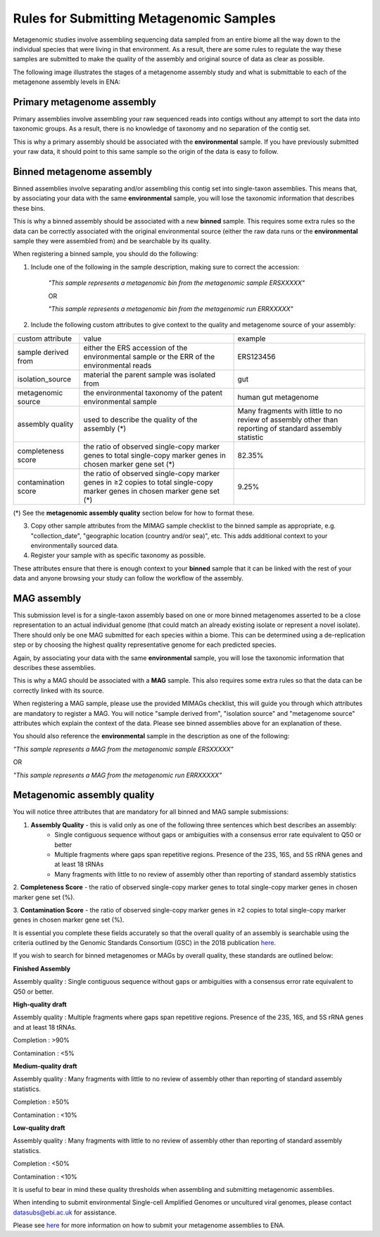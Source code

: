 ========================================
Rules for Submitting Metagenomic Samples
========================================

Metagenomic studies involve assembling sequencing data sampled from an entire biome all the way down to the individual species that were living in that environment. As a result, there are some rules to regulate the way these samples are submitted to make the quality of the assembly and original source of data as clear as possible.

The following image illustrates the stages of a metagenome assembly study and what is submittable to each of the metagenone assembly levels in ENA:

.. image:: images/metagenomes.png

Primary metagenome assembly
===========================

Primary assemblies involve assembling your raw sequenced reads into contigs without any attempt to sort the data into taxonomic groups. As a result, there is no knowledge of taxonomy and no separation of the contig set.

This is why a primary assembly should be associated with the **environmental** sample. If you have previously submitted your raw data, it should point to this same sample so the origin of the data is easy to follow.

Binned metagenome assembly
==========================

Binned assemblies involve separating and/or assembling this contig set into single-taxon assemblies. This means that, by associating your data with the same **environmental** sample, you will lose the taxonomic information that describes these bins.

This is why a binned assembly should be associated with a new **binned** sample. This requires some extra rules so the data can be correctly associated with the original environmental source (either the raw data runs or the **environmental** sample they were assembled from) and be searchable by its quality.

When registering a binned sample, you should do the following:

1. Include one of the following in the sample description, making sure to correct the accession:

    *"This sample represents a metagenomic bin from the metagenomic sample ERSXXXXX"*

    OR

    *"This sample represents a metagenomic bin from the metagenomic run ERRXXXXX"*

2. Include the following custom attributes to give context to the quality and metagenome source of your assembly:


+---------------------+-----------------------------------------------------------------------------------------------------------------------------+---------------------------------------------------------------------------------------------------------+
| custom attribute    | value                                                                                                                       | example                                                                                                 |
+---------------------+-----------------------------------------------------------------------------------------------------------------------------+---------------------------------------------------------------------------------------------------------+
| sample derived from | either the ERS accession of the environmental sample or the ERR of the environmental reads                                  | ERS123456                                                                                               |
+---------------------+-----------------------------------------------------------------------------------------------------------------------------+---------------------------------------------------------------------------------------------------------+
| isolation_source    | material the parent sample was isolated from                                                                                | gut                                                                                                     |
+---------------------+-----------------------------------------------------------------------------------------------------------------------------+---------------------------------------------------------------------------------------------------------+
| metagenomic source  | the environmental taxonomy of the patent environmental sample                                                               | human gut metagenome                                                                                    |
+---------------------+-----------------------------------------------------------------------------------------------------------------------------+---------------------------------------------------------------------------------------------------------+
| assembly quality    | used to describe the quality of the assembly (*)                                                                            | Many fragments with little to no review of assembly other than reporting of standard assembly statistic |
+---------------------+-----------------------------------------------------------------------------------------------------------------------------+---------------------------------------------------------------------------------------------------------+
| completeness score  | the ratio of observed single-copy marker genes to total single-copy marker genes in chosen marker gene set  (*)             | 82.35%                                                                                                  |
+---------------------+-----------------------------------------------------------------------------------------------------------------------------+---------------------------------------------------------------------------------------------------------+
| contamination score | the ratio of observed single-copy marker genes in ≥2 copies to total single-copy marker genes in chosen marker gene set (*) | 9.25%                                                                                                   |
+---------------------+-----------------------------------------------------------------------------------------------------------------------------+---------------------------------------------------------------------------------------------------------+

(*) See the **metagenomic assembly quality** section below for how to format these.

3. Copy other sample attributes from the MIMAG sample checklist to the binned sample as appropriate, e.g. "collection_date", "geographic location (country and/or sea)", etc. This adds additional context to your environmentally sourced data.

4. Register your sample with as specific taxonomy as possible.

These attributes ensure that there is enough context to your **binned** sample that it can be linked with the rest of your data and anyone browsing your study can follow the workflow of the assembly.

MAG assembly
============

This submission level is for a single-taxon assembly based on one or more binned metagenomes asserted to be a close representation to an actual individual genome (that could match an already existing isolate or represent a novel isolate).
There should only be one MAG submitted for each species within a biome. This can be determined using a de-replication step or by choosing the highest quality representative genome for each predicted species.

Again, by associating your data with the same **environmental** sample, you will lose the  taxonomic information that describes these assemblies.

This is why a MAG should be associated with a **MAG** sample. This also requires some extra rules so that the data can be correctly linked with its source.

When registering a MAG sample, please use the provided MIMAGs checklist, this will guide you through which attributes are mandatory to register a MAG.
You will notice "sample derived from", "isolation source" and "metagenome source" attributes which explain the context of the data. Please see binned assemblies above for an explanation of these.

You should also reference the **environmental** sample in the description as one of the following:

*"This sample represents a MAG from the metagenomic sample ERSXXXXX"*

OR 

*"This sample represents a MAG from the metagenomic run ERRXXXXX"*

Metagenomic assembly quality
============================

You will notice three attributes that are mandatory for all binned and MAG sample submissions:

1. **Assembly Quality** - this is valid only as one of the following three sentences which best describes an assembly:
    - Single contiguous sequence without gaps or ambiguities with a consensus error rate equivalent to Q50 or better
    - Multiple fragments where gaps span repetitive regions. Presence of the 23S, 16S, and 5S rRNA genes and at least 18 tRNAs
    - Many fragments with little to no review of assembly other than reporting of standard assembly statistics

2. **Completeness Score** - the ratio of observed single-copy marker genes to total single-copy marker genes 
in chosen marker gene set (%).

3. **Contamination Score** - the ratio of observed single-copy marker genes in ≥2 copies to total single-copy 
marker genes in chosen marker gene set (%).

It is essential you complete these fields accurately so that the overall quality of an assembly is searchable using the criteria outlined by the Genomic Standards Consortium (GSC) in the 2018 publication `here <https://www.nature.com/articles/nbt.3893#t1>`_.

If you wish to search for binned metagenomes or MAGs by overall quality, these standards are outlined below:


**Finished Assembly**

Assembly quality : Single contiguous sequence without gaps or ambiguities with a consensus error rate equivalent to Q50 or better.


**High-quality draft**

Assembly quality : Multiple fragments where gaps span repetitive regions. Presence of the 23S, 16S, and 5S rRNA genes and at least 18 tRNAs.

Completion : >90%

Contamination : <5%


**Medium-quality draft**

Assembly quality : Many fragments with little to no review of assembly other than reporting of standard assembly statistics.

Completion : ≥50%

Contamination : <10%


**Low-quality draft**

Assembly quality : Many fragments with little to no review of assembly other than reporting of standard assembly statistics.

Completion : <50%

Contamination : <10%


It is useful to bear in mind these quality thresholds when assembling and submitting metagenomic assemblies.


When intending to submit environmental Single-cell Amplified Genomes or uncultured viral genomes, please contact datasubs@ebi.ac.uk for assistance.

Please see `here <cli_07.html>`_ for more information on how to submit your metagenome assemblies to ENA.
